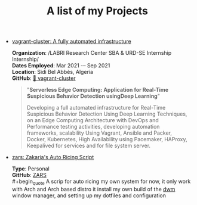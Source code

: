 #+TITLE: A list of my Projects
#+HTML_LINK_UP: index.html
#+HTML_LINK_HOME: index.html

- [[https://github.com/kebairia/vagrant-cluster][vagrant-cluster: A fully automated infrastructure]] 

  *Organization*: /LABRI Research Center SBA & URD-SE Internship Internship/\\
  *Dates Employed*: Mar 2021 -– Sep 2021\\
  *Location*: Sidi Bel Abbès, Algeria\\
  *GitHub*: [[https://github.com/kebairia/vagrant-cluster][🚀 vagrant-cluster]] \\

  #+begin_quote
  "*Serverless Edge Computing: Application for Real-Time Suspicious Behavior Detection usingDeep Learning*"

  Developing a full automated infrastructure for Real-Time Suspicious Behavior Detection Using Deep
  Learning Techniques, on an Edge Computing Architecture with DevOps and Performance testing activities,
  developing automation frameworks, scalability Using Vagrant, Ansible and Packer, Docker, Kubernetes,
  High Availability using Pacemaker, HAProxy, Keepalived for services and for file system server.
  #+end_quote

- [[https://github.com/kebairia/zars][zars: Zakaria's Auto Ricing Script]]

  *Type*: Personal \\
  *GitHub*: [[https://github.com/kebairia/zars][ZARS]] \\
  #+begin_quote
  A scrip for auto ricing my own system
  for now, it only work with Arch and Arch based distro
  it install my own build of the [[https://github.com/kebairia/dwm][dwm]] window manager, and setting up my dotfiles and configuration
  #+end_quote

* Local Variables                                           :noexport:ignore:
# Local Variables:
# mode: org
# org-export-allow-bind-keywords: t
# eval: (setq display-fill-column-indicator-column 100)
# eval: (display-fill-column-indicator-mode)
# eval: (flyspell-mode t)
# End:
